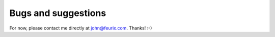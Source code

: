 .. _bugs:


********************
Bugs and suggestions
********************

For now, please contact me directly at john@feurix.com. Thanks! :-)

